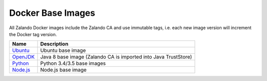 .. _docker-base-images:

==================
Docker Base Images
==================

All Zalando Docker images include the Zalando CA and use immutable tags,
i.e. each new image version will increment the Docker tag version.

========= ===========
Name      Description
========= ===========
Ubuntu_   Ubuntu base image
OpenJDK_  Java 8 base image (Zalando CA is imported into Java TrustStore)
Python_   Python 3.4/3.5 base images
Node.js_  Node.js base image
========= ===========

.. _Ubuntu: https://github.com/zalando/docker-ubuntu
.. _OpenJDK: https://github.com/zalando/docker-openjdk
.. _Python: https://github.com/zalando/docker-python
.. _Node.js: https://github.com/zalando/docker-node

